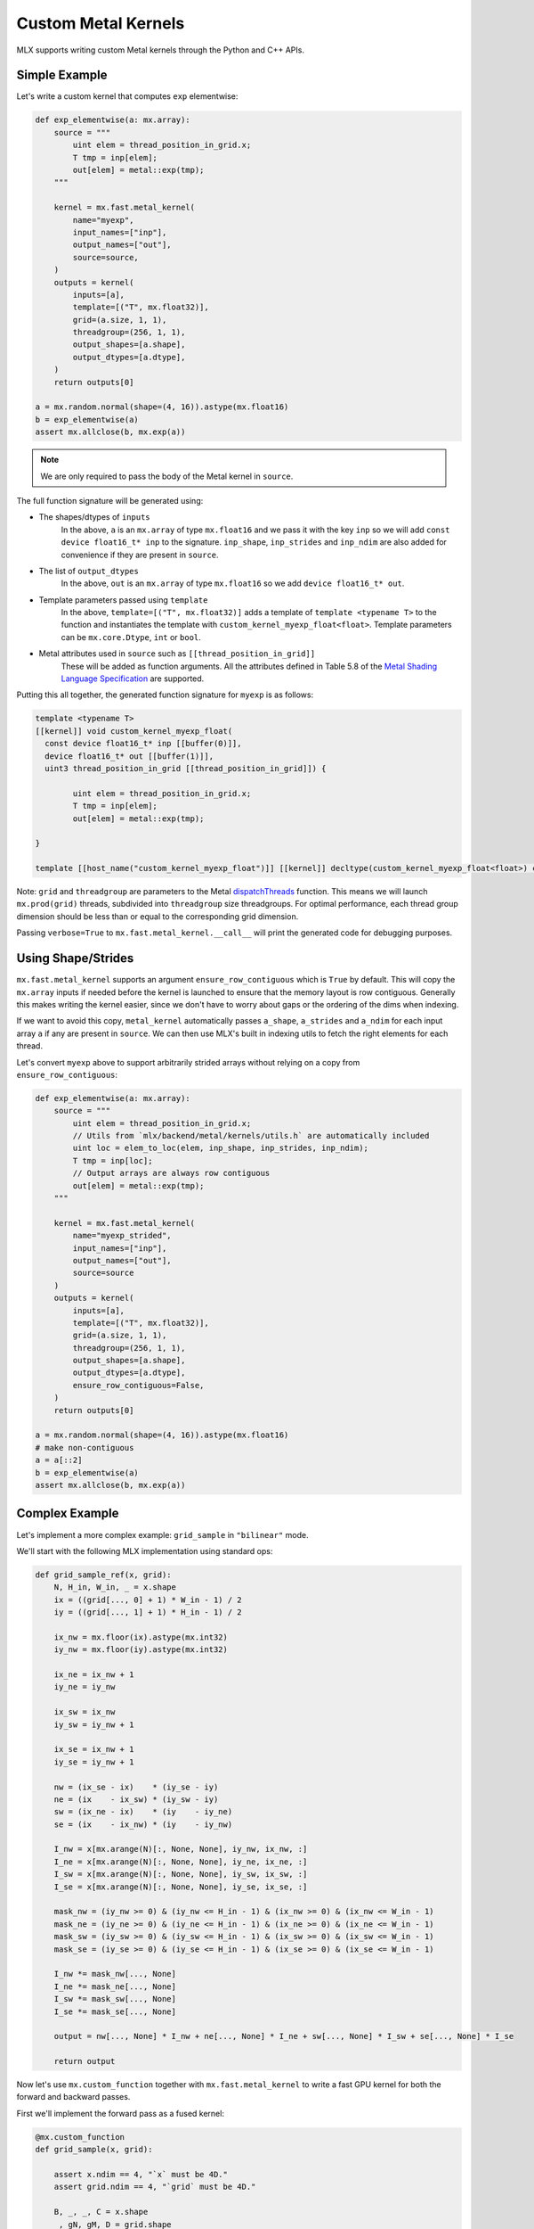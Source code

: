 .. _custom_metal_kernels:

Custom Metal Kernels
====================

MLX supports writing custom Metal kernels through the Python and C++ APIs.

Simple Example
--------------

Let's write a custom kernel that computes ``exp`` elementwise:

.. code-block:: python

  def exp_elementwise(a: mx.array):
      source = """
          uint elem = thread_position_in_grid.x;
          T tmp = inp[elem];
          out[elem] = metal::exp(tmp);
      """

      kernel = mx.fast.metal_kernel(
          name="myexp",
          input_names=["inp"],
          output_names=["out"],
          source=source,
      )
      outputs = kernel(
          inputs=[a],
          template=[("T", mx.float32)],
          grid=(a.size, 1, 1),
          threadgroup=(256, 1, 1),
          output_shapes=[a.shape],
          output_dtypes=[a.dtype],
      )
      return outputs[0]

  a = mx.random.normal(shape=(4, 16)).astype(mx.float16)
  b = exp_elementwise(a)
  assert mx.allclose(b, mx.exp(a))

.. note::
    We are only required to pass the body of the Metal kernel in ``source``.

The full function signature will be generated using:

* The shapes/dtypes of ``inputs``
    In the above, ``a`` is an ``mx.array`` of type ``mx.float16`` and we pass it with the key ``inp``
    so we will add ``const device float16_t* inp`` to the signature.
    ``inp_shape``, ``inp_strides`` and ``inp_ndim`` are also added for convenience if they are present
    in ``source``.
* The list of ``output_dtypes``
    In the above, ``out`` is an ``mx.array`` of type ``mx.float16``
    so we add ``device float16_t* out``.
* Template parameters passed using ``template``
    In the above, ``template=[("T", mx.float32)]`` adds a template of ``template <typename T>`` to the function
    and instantiates the template with ``custom_kernel_myexp_float<float>``.
    Template parameters can be ``mx.core.Dtype``, ``int`` or ``bool``.
* Metal attributes used in ``source`` such as ``[[thread_position_in_grid]]``
    These will be added as function arguments.
    All the attributes defined in Table 5.8 of the `Metal Shading Language Specification <https://developer.apple.com/metal/Metal-Shading-Language-Specification.pdf>`_ are supported.

Putting this all together, the generated function signature for ``myexp`` is as follows:

.. code-block:: cpp

  template <typename T>
  [[kernel]] void custom_kernel_myexp_float(
    const device float16_t* inp [[buffer(0)]],
    device float16_t* out [[buffer(1)]],
    uint3 thread_position_in_grid [[thread_position_in_grid]]) {

          uint elem = thread_position_in_grid.x;
          T tmp = inp[elem];
          out[elem] = metal::exp(tmp);

  }

  template [[host_name("custom_kernel_myexp_float")]] [[kernel]] decltype(custom_kernel_myexp_float<float>) custom_kernel_myexp_float<float>;

Note: ``grid`` and ``threadgroup`` are parameters to the Metal `dispatchThreads <https://developer.apple.com/documentation/metal/mtlcomputecommandencoder/2866532-dispatchthreads>`_ function.
This means we will launch ``mx.prod(grid)`` threads, subdivided into ``threadgroup`` size threadgroups.
For optimal performance, each thread group dimension should be less than or equal to the corresponding grid dimension.

Passing ``verbose=True`` to ``mx.fast.metal_kernel.__call__`` will print the generated code for debugging purposes.

Using Shape/Strides
-------------------

``mx.fast.metal_kernel`` supports an argument ``ensure_row_contiguous`` which is ``True`` by default.
This will copy the ``mx.array`` inputs if needed before the kernel is launched to ensure that the memory layout is row contiguous.
Generally this makes writing the kernel easier, since we don't have to worry about gaps or the ordering of the dims
when indexing.

If we want to avoid this copy, ``metal_kernel`` automatically passes ``a_shape``, ``a_strides`` and ``a_ndim`` for each
input array ``a`` if any are present in ``source``.
We can then use MLX's built in indexing utils to fetch the right elements for each thread.

Let's convert ``myexp`` above to support arbitrarily strided arrays without relying on a copy from ``ensure_row_contiguous``:

.. code-block:: python

  def exp_elementwise(a: mx.array):
      source = """
          uint elem = thread_position_in_grid.x;
          // Utils from `mlx/backend/metal/kernels/utils.h` are automatically included
          uint loc = elem_to_loc(elem, inp_shape, inp_strides, inp_ndim);
          T tmp = inp[loc];
          // Output arrays are always row contiguous
          out[elem] = metal::exp(tmp);
      """

      kernel = mx.fast.metal_kernel(
          name="myexp_strided",
          input_names=["inp"],
          output_names=["out"],
          source=source
      )
      outputs = kernel(
          inputs=[a],
          template=[("T", mx.float32)],
          grid=(a.size, 1, 1),
          threadgroup=(256, 1, 1),
          output_shapes=[a.shape],
          output_dtypes=[a.dtype],
          ensure_row_contiguous=False,
      )
      return outputs[0]

  a = mx.random.normal(shape=(4, 16)).astype(mx.float16)
  # make non-contiguous
  a = a[::2]
  b = exp_elementwise(a)
  assert mx.allclose(b, mx.exp(a))

Complex Example
-----------------------------

Let's implement a more complex example: ``grid_sample`` in ``"bilinear"`` mode.

We'll start with the following MLX implementation using standard ops:

.. code-block:: python

    def grid_sample_ref(x, grid):
        N, H_in, W_in, _ = x.shape
        ix = ((grid[..., 0] + 1) * W_in - 1) / 2
        iy = ((grid[..., 1] + 1) * H_in - 1) / 2

        ix_nw = mx.floor(ix).astype(mx.int32)
        iy_nw = mx.floor(iy).astype(mx.int32)

        ix_ne = ix_nw + 1
        iy_ne = iy_nw

        ix_sw = ix_nw
        iy_sw = iy_nw + 1

        ix_se = ix_nw + 1
        iy_se = iy_nw + 1

        nw = (ix_se - ix)    * (iy_se - iy)
        ne = (ix    - ix_sw) * (iy_sw - iy)
        sw = (ix_ne - ix)    * (iy    - iy_ne)
        se = (ix    - ix_nw) * (iy    - iy_nw)

        I_nw = x[mx.arange(N)[:, None, None], iy_nw, ix_nw, :]
        I_ne = x[mx.arange(N)[:, None, None], iy_ne, ix_ne, :]
        I_sw = x[mx.arange(N)[:, None, None], iy_sw, ix_sw, :]
        I_se = x[mx.arange(N)[:, None, None], iy_se, ix_se, :]

        mask_nw = (iy_nw >= 0) & (iy_nw <= H_in - 1) & (ix_nw >= 0) & (ix_nw <= W_in - 1)
        mask_ne = (iy_ne >= 0) & (iy_ne <= H_in - 1) & (ix_ne >= 0) & (ix_ne <= W_in - 1)
        mask_sw = (iy_sw >= 0) & (iy_sw <= H_in - 1) & (ix_sw >= 0) & (ix_sw <= W_in - 1)
        mask_se = (iy_se >= 0) & (iy_se <= H_in - 1) & (ix_se >= 0) & (ix_se <= W_in - 1)

        I_nw *= mask_nw[..., None]
        I_ne *= mask_ne[..., None]
        I_sw *= mask_sw[..., None]
        I_se *= mask_se[..., None]

        output = nw[..., None] * I_nw + ne[..., None] * I_ne + sw[..., None] * I_sw + se[..., None] * I_se

        return output

Now let's use ``mx.custom_function`` together with ``mx.fast.metal_kernel``
to write a fast GPU kernel for both the forward and backward passes.

First we'll implement the forward pass as a fused kernel:

.. code-block:: python

    @mx.custom_function
    def grid_sample(x, grid):

        assert x.ndim == 4, "`x` must be 4D."
        assert grid.ndim == 4, "`grid` must be 4D."

        B, _, _, C = x.shape
        _, gN, gM, D = grid.shape
        out_shape = (B, gN, gM, C)

        assert D == 2, "Last dim of `grid` must be size 2."

        source = """
            uint elem = thread_position_in_grid.x;
            int H = x_shape[1];
            int W = x_shape[2];
            int C = x_shape[3];
            int gH = grid_shape[1];
            int gW = grid_shape[2];

            int w_stride = C;
            int h_stride = W * w_stride;
            int b_stride = H * h_stride;

            uint grid_idx = elem / C * 2;
            float ix = ((grid[grid_idx] + 1) * W - 1) / 2;
            float iy = ((grid[grid_idx + 1] + 1) * H - 1) / 2;

            int ix_nw = floor(ix);
            int iy_nw = floor(iy);

            int ix_ne = ix_nw + 1;
            int iy_ne = iy_nw;

            int ix_sw = ix_nw;
            int iy_sw = iy_nw + 1;

            int ix_se = ix_nw + 1;
            int iy_se = iy_nw + 1;

            T nw = (ix_se - ix)    * (iy_se - iy);
            T ne = (ix    - ix_sw) * (iy_sw - iy);
            T sw = (ix_ne - ix)    * (iy    - iy_ne);
            T se = (ix    - ix_nw) * (iy    - iy_nw);

            int batch_idx = elem / C / gH / gW * b_stride;
            int channel_idx = elem % C;
            int base_idx = batch_idx + channel_idx;

            T I_nw = x[base_idx + iy_nw * h_stride + ix_nw * w_stride];
            T I_ne = x[base_idx + iy_ne * h_stride + ix_ne * w_stride];
            T I_sw = x[base_idx + iy_sw * h_stride + ix_sw * w_stride];
            T I_se = x[base_idx + iy_se * h_stride + ix_se * w_stride];

            I_nw = iy_nw >= 0 && iy_nw <= H - 1 && ix_nw >= 0 && ix_nw <= W - 1 ? I_nw : 0;
            I_ne = iy_ne >= 0 && iy_ne <= H - 1 && ix_ne >= 0 && ix_ne <= W - 1 ? I_ne : 0;
            I_sw = iy_sw >= 0 && iy_sw <= H - 1 && ix_sw >= 0 && ix_sw <= W - 1 ? I_sw : 0;
            I_se = iy_se >= 0 && iy_se <= H - 1 && ix_se >= 0 && ix_se <= W - 1 ? I_se : 0;

            out[elem] = nw * I_nw + ne * I_ne + sw * I_sw + se * I_se;
        """
        kernel = mx.fast.metal_kernel(
            name="grid_sample",
            input_names=["x", "grid"],
            output_names=["out"],
            source=source,
        )
        outputs = kernel(
            inputs=[x, grid],
            template=[("T", x.dtype)],
            output_shapes=[out_shape],
            output_dtypes=[x.dtype],
            grid=(np.prod(out_shape), 1, 1),
            threadgroup=(256, 1, 1),
        )
        return outputs[0]

For a reasonably sized input such as:

.. code-block:: python

    x.shape = (8, 1024, 1024, 64)
    grid.shape = (8, 256, 256, 2)

On an M1 Max, we see a big performance improvement:

``55.7ms -> 6.7ms => 8x speed up``

Grid Sample VJP
---------------

Since we decorated ``grid_sample`` with ``mx.custom_function``, we can now define
its custom vjp transform so MLX can differentiate it.

The backwards pass requires atomically updating ``x_grad``/``grid_grad`` and so
requires a few extra ``mx.fast.metal_kernel`` features:

* ``init_value=0``
    Initialize all of the kernel's outputs to this value before it runs. This allows us to update only part of the output arrays with the kernel.

* ``atomic_outputs=True``
    Designate all of the kernel outputs as ``atomic`` in the function signature. 
    This means we can use Metal's ``atomic`` features to simultaneously update the ``x_grad`` and ``grid_grad`` arrays from multiple threadgroups. 
    See section 6.15 of the `Metal Shading Language Specification <https://developer.apple.com/metal/Metal-Shading-Language-Specification.pdf>`_ for more details.

We can then implement the backwards pass as follows:

.. code-block:: python

    @grid_sample.vjp
    def grid_sample_vjp(primals, cotangent, _):
        x, grid = primals
        B, _, _, C = x.shape
        _, gN, gM, D = grid.shape

        assert D == 2, "Last dim of `grid` must be size 2."

        source = """
            uint elem = thread_position_in_grid.x;
            int H = x_shape[1];
            int W = x_shape[2];
            int C = x_shape[3];
            // Pad C to the nearest larger simdgroup size multiple
            int C_padded = ceildiv(C, threads_per_simdgroup) * threads_per_simdgroup;

            int gH = grid_shape[1];
            int gW = grid_shape[2];

            int w_stride = C;
            int h_stride = W * w_stride;
            int b_stride = H * h_stride;

            uint grid_idx = elem / C_padded * 2;
            float ix = ((grid[grid_idx] + 1) * W - 1) / 2;
            float iy = ((grid[grid_idx + 1] + 1) * H - 1) / 2;

            int ix_nw = floor(ix);
            int iy_nw = floor(iy);

            int ix_ne = ix_nw + 1;
            int iy_ne = iy_nw;

            int ix_sw = ix_nw;
            int iy_sw = iy_nw + 1;

            int ix_se = ix_nw + 1;
            int iy_se = iy_nw + 1;

            T nw = (ix_se - ix)    * (iy_se - iy);
            T ne = (ix    - ix_sw) * (iy_sw - iy);
            T sw = (ix_ne - ix)    * (iy    - iy_ne);
            T se = (ix    - ix_nw) * (iy    - iy_nw);

            int batch_idx = elem / C_padded / gH / gW * b_stride;
            int channel_idx = elem % C_padded;
            int base_idx = batch_idx + channel_idx;

            T gix = T(0);
            T giy = T(0);
            if (channel_idx < C) {
                int cot_index = elem / C_padded * C + channel_idx;
                T cot = cotangent[cot_index];
                if (iy_nw >= 0 && iy_nw <= H - 1 && ix_nw >= 0 && ix_nw <= W - 1) {
                    int offset = base_idx + iy_nw * h_stride + ix_nw * w_stride;
                    atomic_fetch_add_explicit(&x_grad[offset], nw * cot, memory_order_relaxed);

                    T I_nw = x[offset];
                    gix -= I_nw * (iy_se - iy) * cot;
                    giy -= I_nw * (ix_se - ix) * cot;
                }
                if (iy_ne >= 0 && iy_ne <= H - 1 && ix_ne >= 0 && ix_ne <= W - 1) {
                    int offset = base_idx + iy_ne * h_stride + ix_ne * w_stride;
                    atomic_fetch_add_explicit(&x_grad[offset], ne * cot, memory_order_relaxed);

                    T I_ne = x[offset];
                    gix += I_ne * (iy_sw - iy) * cot;
                    giy -= I_ne * (ix - ix_sw) * cot;
                }
                if (iy_sw >= 0 && iy_sw <= H - 1 && ix_sw >= 0 && ix_sw <= W - 1) {
                    int offset = base_idx + iy_sw * h_stride + ix_sw * w_stride;
                    atomic_fetch_add_explicit(&x_grad[offset], sw * cot, memory_order_relaxed);

                    T I_sw = x[offset];
                    gix -= I_sw * (iy - iy_ne) * cot;
                    giy += I_sw * (ix_ne - ix) * cot;
                }
                if (iy_se >= 0 && iy_se <= H - 1 && ix_se >= 0 && ix_se <= W - 1) {
                    int offset = base_idx + iy_se * h_stride + ix_se * w_stride;
                    atomic_fetch_add_explicit(&x_grad[offset], se * cot, memory_order_relaxed);

                    T I_se = x[offset];
                    gix += I_se * (iy - iy_nw) * cot;
                    giy += I_se * (ix - ix_nw) * cot;
                }
            }

            T gix_mult = W / 2;
            T giy_mult = H / 2;

            // Reduce across each simdgroup first.
            // This is much faster than relying purely on atomics.
            gix = simd_sum(gix);
            giy = simd_sum(giy);

            if (thread_index_in_simdgroup == 0) {
                atomic_fetch_add_explicit(&grid_grad[grid_idx], gix * gix_mult, memory_order_relaxed);
                atomic_fetch_add_explicit(&grid_grad[grid_idx + 1], giy * giy_mult, memory_order_relaxed);
            }
        """
        kernel = mx.fast.metal_kernel(
            name="grid_sample_grad",
            input_names=["x", "grid", "cotangent"],
            output_names=["x_grad", "grid_grad"],
            source=source,
            atomic_outputs=True,
        )
        # pad the output channels to simd group size
        # so that our `simd_sum`s don't overlap.
        simdgroup_size = 32
        C_padded = (C + simdgroup_size - 1) // simdgroup_size * simdgroup_size
        grid_size = B * gN * gM * C_padded
        outputs = kernel(
            inputs=[x, grid, cotangent],
            template=[("T", x.dtype)],
            output_shapes=[x.shape, grid.shape],
            output_dtypes=[x.dtype, x.dtype],
            grid=(grid_size, 1, 1),
            threadgroup=(256, 1, 1),
            init_value=0,
        )
        return outputs[0], outputs[1]

There's an even larger speed up for the vjp:

``676.4ms -> 16.7ms => 40x speed up``

